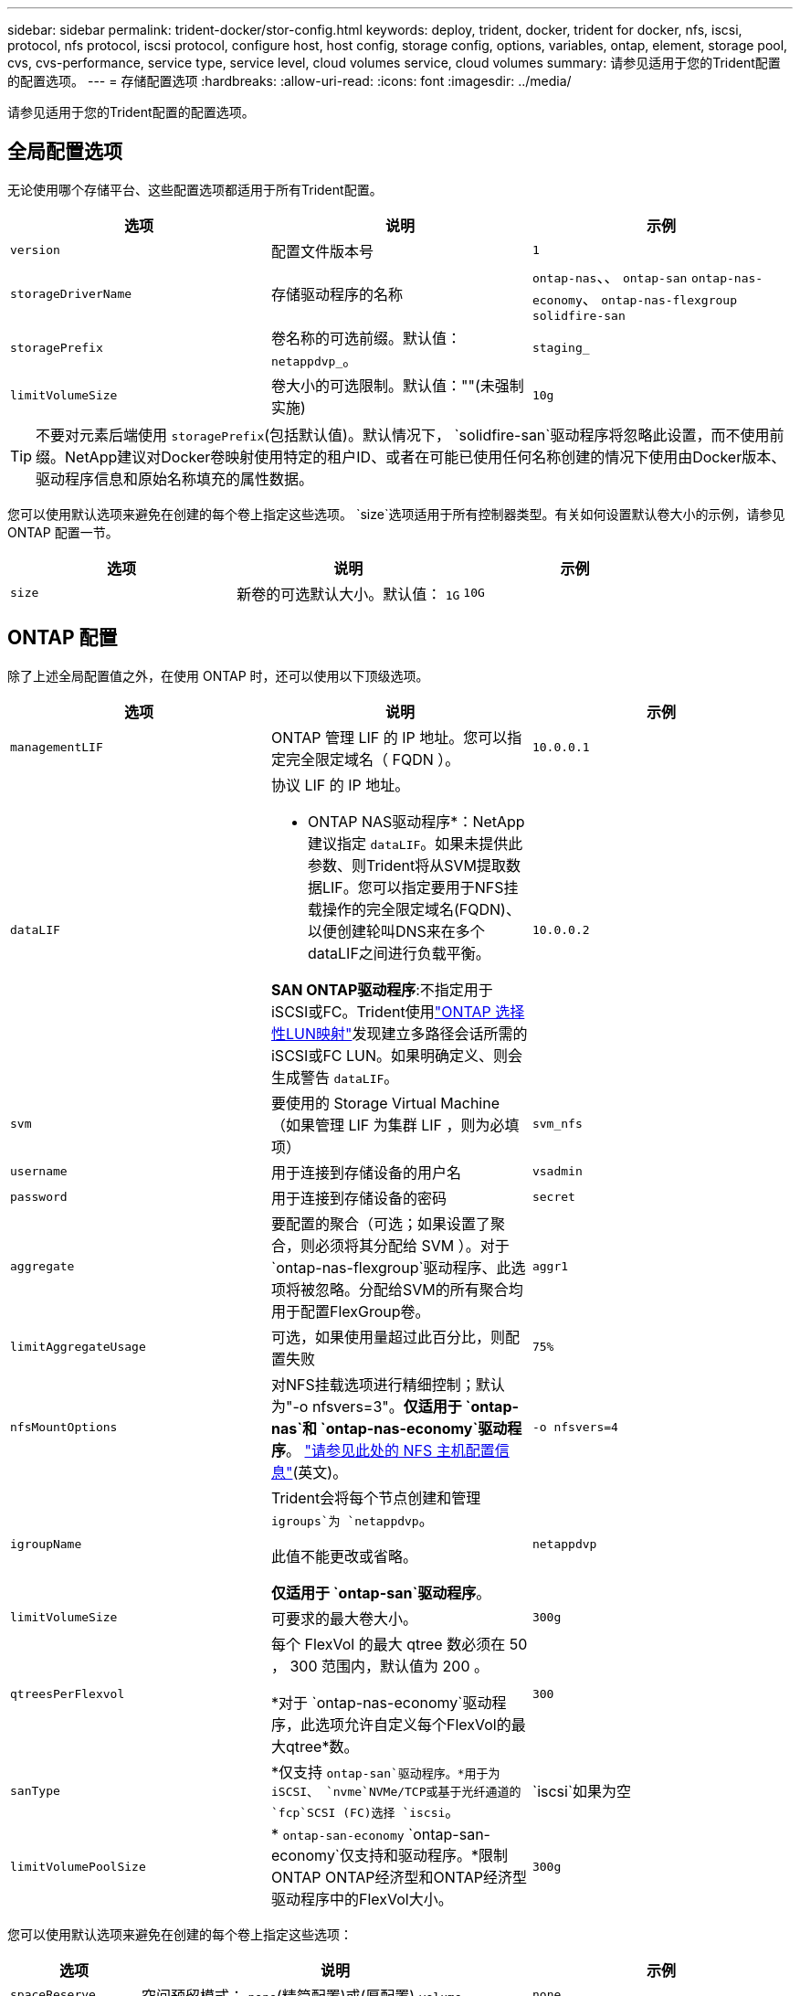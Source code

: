 ---
sidebar: sidebar 
permalink: trident-docker/stor-config.html 
keywords: deploy, trident, docker, trident for docker, nfs, iscsi, protocol, nfs protocol, iscsi protocol, configure host, host config, storage config, options, variables, ontap, element, storage pool, cvs, cvs-performance, service type, service level, cloud volumes service, cloud volumes 
summary: 请参见适用于您的Trident配置的配置选项。 
---
= 存储配置选项
:hardbreaks:
:allow-uri-read: 
:icons: font
:imagesdir: ../media/


[role="lead"]
请参见适用于您的Trident配置的配置选项。



== 全局配置选项

无论使用哪个存储平台、这些配置选项都适用于所有Trident配置。

[cols="3*"]
|===
| 选项 | 说明 | 示例 


| `version`  a| 
配置文件版本号
 a| 
`1`



| `storageDriverName`  a| 
存储驱动程序的名称
 a| 
`ontap-nas`、、 `ontap-san` `ontap-nas-economy`、
`ontap-nas-flexgroup` `solidfire-san`



| `storagePrefix`  a| 
卷名称的可选前缀。默认值： `netappdvp_`。
 a| 
`staging_`



| `limitVolumeSize`  a| 
卷大小的可选限制。默认值：""(未强制实施)
 a| 
`10g`

|===

TIP: 不要对元素后端使用 `storagePrefix`(包括默认值)。默认情况下， `solidfire-san`驱动程序将忽略此设置，而不使用前缀。NetApp建议对Docker卷映射使用特定的租户ID、或者在可能已使用任何名称创建的情况下使用由Docker版本、驱动程序信息和原始名称填充的属性数据。

您可以使用默认选项来避免在创建的每个卷上指定这些选项。 `size`选项适用于所有控制器类型。有关如何设置默认卷大小的示例，请参见 ONTAP 配置一节。

[cols="3*"]
|===
| 选项 | 说明 | 示例 


| `size`  a| 
新卷的可选默认大小。默认值： `1G`
 a| 
`10G`

|===


== ONTAP 配置

除了上述全局配置值之外，在使用 ONTAP 时，还可以使用以下顶级选项。

[cols="3*"]
|===
| 选项 | 说明 | 示例 


| `managementLIF`  a| 
ONTAP 管理 LIF 的 IP 地址。您可以指定完全限定域名（ FQDN ）。
 a| 
`10.0.0.1`



| `dataLIF`  a| 
协议 LIF 的 IP 地址。

* ONTAP NAS驱动程序*：NetApp建议指定 `dataLIF`。如果未提供此参数、则Trident将从SVM提取数据LIF。您可以指定要用于NFS挂载操作的完全限定域名(FQDN)、以便创建轮叫DNS来在多个dataLIF之间进行负载平衡。

*SAN ONTAP驱动程序*:不指定用于iSCSI或FC。Trident使用link:https://docs.netapp.com/us-en/ontap/san-admin/selective-lun-map-concept.html["ONTAP 选择性LUN映射"^]发现建立多路径会话所需的iSCSI或FC LUN。如果明确定义、则会生成警告 `dataLIF`。
 a| 
`10.0.0.2`



| `svm`  a| 
要使用的 Storage Virtual Machine （如果管理 LIF 为集群 LIF ，则为必填项）
 a| 
`svm_nfs`



| `username`  a| 
用于连接到存储设备的用户名
 a| 
`vsadmin`



| `password`  a| 
用于连接到存储设备的密码
 a| 
`secret`



| `aggregate`  a| 
要配置的聚合（可选；如果设置了聚合，则必须将其分配给 SVM ）。对于 `ontap-nas-flexgroup`驱动程序、此选项将被忽略。分配给SVM的所有聚合均用于配置FlexGroup卷。
 a| 
`aggr1`



| `limitAggregateUsage`  a| 
可选，如果使用量超过此百分比，则配置失败
 a| 
`75%`



| `nfsMountOptions`  a| 
对NFS挂载选项进行精细控制；默认为"-o nfsvers=3"。*仅适用于 `ontap-nas`和 `ontap-nas-economy`驱动程序*。 https://www.netapp.com/pdf.html?item=/media/10720-tr-4067.pdf["请参见此处的 NFS 主机配置信息"^](英文)。
 a| 
`-o nfsvers=4`



| `igroupName`  a| 
Trident会将每个节点创建和管理 `igroups`为 `netappdvp`。

此值不能更改或省略。

*仅适用于 `ontap-san`驱动程序*。
 a| 
`netappdvp`



| `limitVolumeSize`  a| 
可要求的最大卷大小。
 a| 
`300g`



| `qtreesPerFlexvol`  a| 
每个 FlexVol 的最大 qtree 数必须在 50 ， 300 范围内，默认值为 200 。

*对于 `ontap-nas-economy`驱动程序，此选项允许自定义每个FlexVol的最大qtree*数。
 a| 
`300`



 a| 
`sanType`
| *仅支持 `ontap-san`驱动程序。*用于为iSCSI、 `nvme`NVMe/TCP或基于光纤通道的 `fcp`SCSI (FC)选择 `iscsi`。 | `iscsi`如果为空 


| `limitVolumePoolSize` | * `ontap-san-economy` `ontap-san-economy`仅支持和驱动程序。*限制ONTAP ONTAP经济型和ONTAP经济型驱动程序中的FlexVol大小。  a| 
`300g`

|===
您可以使用默认选项来避免在创建的每个卷上指定这些选项：

[cols="1,3,2"]
|===
| 选项 | 说明 | 示例 


| `spaceReserve`  a| 
空间预留模式； `none`(精简配置)或(厚配置) `volume`
 a| 
`none`



| `snapshotPolicy`  a| 
要使用的Snapshot策略、默认为 `none`
 a| 
`none`



| `snapshotReserve`  a| 
Snapshot预留百分比、默认值为""以接受ONTAP默认值
 a| 
`10`



| `splitOnClone`  a| 
创建克隆时将其从父级拆分、默认为 `false`
 a| 
`false`



| `encryption`  a| 
在新卷上启用NetApp卷加密(NVE)；默认为 `false`。要使用此选项，必须在集群上获得 NVE 的许可并启用 NVE 。

如果在后端启用了NAE、则在Trident中配置的任何卷都将启用NAE。

有关详细信息，请参阅：link:../trident-reco/security-reco.html["Trident如何与NVE和NAE配合使用"]。
 a| 
true



| `unixPermissions`  a| 
对于已配置的NFS卷、NAS选项默认为 `777`
 a| 
`777`



| `snapshotDir`  a| 
用于访问目录的NAS选项 `.snapshot`。
 a| 
对于NFSv4、为"TRUE"；对于NFSv3、为"false"



| `exportPolicy`  a| 
要使用的NFS导出策略的NAS选项、默认为 `default`
 a| 
`default`



| `securityStyle`  a| 
用于访问已配置NFS卷的NAS选项。

NFS支持 `mixed`和 `unix`安全模式。默认值为 `unix`。
 a| 
`unix`



| `fileSystemType`  a| 
SAN选项要选择文件系统类型、默认为 `ext4`
 a| 
`xfs`



| `tieringPolicy`  a| 
要使用的分层策略，默认为 `none`。
 a| 
`none`

|===


=== 扩展选项

 `ontap-nas`和 `ontap-san`驱动程序会为每个Docker卷创建一个ONTAP FlexVol。ONTAP支持每个集群节点多达1000个FlexVol、集群最多12、000个FlexVol卷如果您的Docker卷要求符合此限制、则该驱动程序是首选NAS解决方案、因为它 `ontap-nas`具有FlexVol提供的其他功能、例如Docker卷粒度快照和克隆。

如果所需的Docker卷数超出FlexVol限制的可支持范围、请选择或 `ontap-san-economy`驱动程序。 `ontap-nas-economy`

此 `ontap-nas-economy`驱动程序会在自动管理的FlexVol卷池中将Docker卷创建为ONTAP qtrees。qtree 的扩展能力远高于此，每个集群节点最多可扩展 100 ， 000 个，每个集群最多可扩展 2 ， 400 ， 000 个，但某些功能会受到影响。该 `ontap-nas-economy`驱动程序不支持Docker卷粒度快照或克隆。


NOTE: Docker Swarm目前不支持此 `ontap-nas-economy`驱动程序、因为Docker Swarm不会在多个节点之间编排卷创建过程。

此 `ontap-san-economy`驱动程序会在自动管理的FlexVol卷共享池中将Docker卷创建为ONTAP LUN。这样，每个 FlexVol 就不会仅限于一个 LUN ，并且可以为 SAN 工作负载提供更好的可扩展性。根据存储阵列的不同， ONTAP 每个集群最多支持 16384 个 LUN 。由于卷是下面的 LUN ，因此此驱动程序支持 Docker 卷粒度快照和克隆。

选择 `ontap-nas-flexgroup`一个驱动程序来提高单个卷的并行处理能力、该卷可能会增长到包含数十亿个文件的PB级范围。FlexGroup 的一些理想用例包括 AI/ML/DL ，大数据和分析，软件构建，流式传输，文件存储库等。配置FlexGroup卷时、Trident会使用分配给SVM的所有聚合。Trident 中的 FlexGroup 支持还需要注意以下事项：

* 需要 ONTAP 9.2 或更高版本。
* 截至本文撰写时， FlexGroup 仅支持 NFS v3 。
* 建议为 SVM 启用 64 位 NFSv3 标识符。
* 建议的最小FlexGroup成员/卷大小为100 GiB。
* FlexGroup卷不支持克隆。


有关适用于FlexGroup的FlexGroup和工作负载的信息，请参见 https://www.netapp.com/pdf.html?item=/media/12385-tr4571pdf.pdf["《NetApp FlexGroup卷最佳实践和实施指南》"^]。

要在同一环境中获得高级功能和大规模扩展，您可以运行多个Docker卷插件实例，其中一个使用，另一个 `ontap-nas-economy`使用 `ontap-nas`。



=== Trident的自定义ONTAP角色

您可以创建Privileges最低的ONTAP集群角色、这样就不必使用ONTAP管理员角色在Trident中执行操作。如果在Trident后端配置中包含用户名、则Trident将使用您创建的ONTAP集群角色来执行操作。

有关创建Trident自定义角色的详细信息、请参见link:https://github.com/NetApp/trident/tree/master/contrib/ontap/trident_role["Trident自定义角色生成器"]。

[role="tabbed-block"]
====
.使用ONTAP命令行界面
--
. 使用以下命令创建新角色：
+
`security login role create <role_name\> -cmddirname "command" -access all -vserver <svm_name\>`

. 为Trident用户创建用户名：
+
`security login create -username <user_name\> -application ontapi -authmethod password -role <name_of_role_in_step_1\> -vserver <svm_name\> -comment "user_description"`
`security login create -username <user_name\> -application http -authmethod password -role <name_of_role_in_step_1\> -vserver <svm_name\> -comment "user_description"`

. 将角色映射到用户：
+
`security login modify username <user_name\> -vserver <svm_name\> -role <role_name\> -application ontapi -application console -authmethod <password\>`



--
.使用 System Manager
--
在ONTAP系统管理器中执行以下步骤：

. *创建自定义角色*：
+
.. 要在集群级别创建自定义角色，请选择*Cluster > Settings*。
+
(或)要在SVM级别创建自定义角色、请选择*存储> Storage VM `required SVM` >>设置>用户和角色*。

.. 选择*用户和角色*旁边的箭头图标(*->*)。
.. 在*角色*下选择*+添加*。
.. 定义角色的规则，然后单击*Save*。


. *将角色映射到Trident user*：+在*Users and Roles*页面上执行以下步骤：
+
.. 在*用户*下选择添加图标*+*。
.. 选择所需的用户名，然后在下拉菜单中为*rouser*选择一个角色。
.. 单击 * 保存 * 。




--
====
有关详细信息、请参见以下页面：

* link:https://kb.netapp.com/on-prem/ontap/Ontap_OS/OS-KBs/FAQ__Custom_roles_for_administration_of_ONTAP["用于管理ONTAP的自定义角色"^]或link:https://docs.netapp.com/us-en/ontap/authentication/define-custom-roles-task.html["定义自定义角色"^]
* link:https://docs.netapp.com/us-en/ontap-automation/rest/rbac_roles_users.html#rest-api["使用角色和用户"^]




=== ONTAP 配置文件示例

.</code>驱动程序的<code> ONTAP示例
[%collapsible]
====
[source, json]
----
{
  "version": 1,
  "storageDriverName": "ontap-nas",
  "managementLIF": "10.0.0.1",
  "dataLIF": "10.0.0.2",
  "svm": "svm_nfs",
  "username": "vsadmin",
  "password": "password",
  "aggregate": "aggr1",
  "defaults": {
    "size": "10G",
    "spaceReserve": "none",
    "exportPolicy": "default"
  }
}
----
====
.<code> ONTAP -NAS FlexGroup </code>驱动程序的NFS示例
[%collapsible]
====
[source, json]
----
{
  "version": 1,
  "storageDriverName": "ontap-nas-flexgroup",
  "managementLIF": "10.0.0.1",
  "dataLIF": "10.0.0.2",
  "svm": "svm_nfs",
  "username": "vsadmin",
  "password": "password",
  "defaults": {
    "size": "100G",
    "spaceReserve": "none",
    "exportPolicy": "default"
  }
}
----
====
.<code> ONTAP－NAS－econom目</code>驱动程序的NFS示例
[%collapsible]
====
[source, json]
----
{
  "version": 1,
  "storageDriverName": "ontap-nas-economy",
  "managementLIF": "10.0.0.1",
  "dataLIF": "10.0.0.2",
  "svm": "svm_nfs",
  "username": "vsadmin",
  "password": "password",
  "aggregate": "aggr1"
}
----
====
.<code> ONTAP－</code>驱动程序的iSCSI示例
[%collapsible]
====
[source, json]
----
{
  "version": 1,
  "storageDriverName": "ontap-san",
  "managementLIF": "10.0.0.1",
  "dataLIF": "10.0.0.3",
  "svm": "svm_iscsi",
  "username": "vsadmin",
  "password": "password",
  "aggregate": "aggr1",
  "igroupName": "netappdvp"
}
----
====
.<code> ONTAP－san－econom何</code>驱动程序的NFS示例
[%collapsible]
====
[source, json]
----
{
  "version": 1,
  "storageDriverName": "ontap-san-economy",
  "managementLIF": "10.0.0.1",
  "dataLIF": "10.0.0.3",
  "svm": "svm_iscsi_eco",
  "username": "vsadmin",
  "password": "password",
  "aggregate": "aggr1",
  "igroupName": "netappdvp"
}
----
====
.NVMe/TCP中<code> ONTAP－</code>驱动程序的示例
[%collapsible]
====
[source, json]
----
{
  "version": 1,
  "backendName": "NVMeBackend",
  "storageDriverName": "ontap-san",
  "managementLIF": "10.0.0.1",
  "svm": "svm_nvme",
  "username": "vsadmin",
  "password": "password",
  "sanType": "nvme",
  "useREST": true
}
----
====
.<code> ONTAP－</code>驱动程序的基于FC的SCSI示例
[%collapsible]
====
[source, json]
----
{
  "version": 1,
  "backendName": "ontap-san-backend",
  "storageDriverName": "ontap-san",
  "managementLIF": "10.0.0.1",
  "sanType": "fcp",
  "svm": "trident_svm",
  "username": "vsadmin",
  "password": "password",
  "useREST": true
}
----
====


== Element 软件配置

除了全局配置值之外，在使用 Element 软件（ NetApp HCI/SolidFire ）时，还可以使用这些选项。

[cols="3*"]
|===
| 选项 | 说明 | 示例 


| `Endpoint`  a| 
\https：<login><element-version>：<password>@<mvip>/json-rpC/RPC
 a| 
\https://admin:admin@192.168.160.3/json-rpc/8.0



| `SVIP`  a| 
iSCSI IP 地址和端口
 a| 
10.0.0.7 ： 3260



| `TenantName`  a| 
要使用的 SolidFireF 租户（如果未找到，则创建）
 a| 
`docker`



| `InitiatorIFace`  a| 
将 iSCSI 流量限制为非默认接口时，请指定接口
 a| 
`default`



| `Types`  a| 
QoS 规范
 a| 
请参见以下示例



| `LegacyNamePrefix`  a| 
升级后的 Trident 安装的前缀。如果您使用的是1.3.2之前的版本的Trident并对现有卷执行升级、则需要设置此值才能访问通过volume-name方法映射的旧卷。
 a| 
`netappdvp-`

|===
此 `solidfire-san`驱动程序不支持Docker Swarm。



=== Element 软件配置文件示例

[source, json]
----
{
  "version": 1,
  "storageDriverName": "solidfire-san",
  "Endpoint": "https://admin:admin@192.168.160.3/json-rpc/8.0",
  "SVIP": "10.0.0.7:3260",
  "TenantName": "docker",
  "InitiatorIFace": "default",
  "Types": [
    {
      "Type": "Bronze",
      "Qos": {
        "minIOPS": 1000,
        "maxIOPS": 2000,
        "burstIOPS": 4000
      }
    },
    {
      "Type": "Silver",
      "Qos": {
        "minIOPS": 4000,
        "maxIOPS": 6000,
        "burstIOPS": 8000
      }
    },
    {
      "Type": "Gold",
      "Qos": {
        "minIOPS": 6000,
        "maxIOPS": 8000,
        "burstIOPS": 10000
      }
    }
  ]
}
----